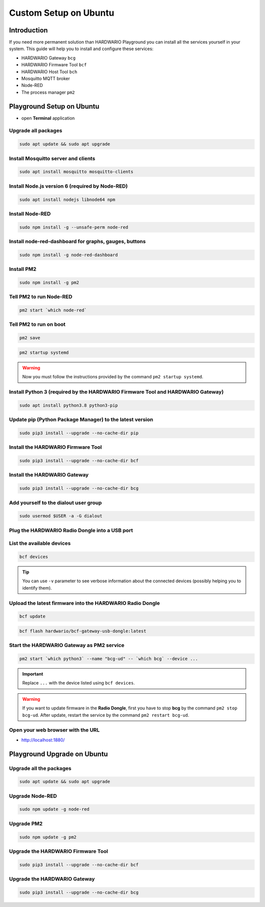 ######################
Custom Setup on Ubuntu
######################

************
Introduction
************

If you need more permanent solution than HARDWARIO Playground you can install all the services yourself in your system.
This guide will help you to install and configure these services:

- HARDWARIO Gateway ``bcg``
- HARDWARIO Firmware Tool ``bcf``
- HARDWARIO Host Tool ``bch``
- Mosquitto MQTT broker
- Node-RED
- The process manager ``pm2``

**************************
Playground Setup on Ubuntu
**************************

- open **Terminal** application

Upgrade all packages
********************

.. code-block:: console

    sudo apt update && sudo apt upgrade

Install Mosquitto server and clients
************************************

.. code-block:: console

    sudo apt install mosquitto mosquitto-clients

Install Node.js version 6 (required by Node-RED)
************************************************

.. code-block:: console

    sudo apt install nodejs libnode64 npm

Install Node-RED
****************

.. code-block:: console

    sudo npm install -g --unsafe-perm node-red

Install node-red-dashboard for graphs, gauges, buttons
******************************************************

.. code-block:: console

    sudo npm install -g node-red-dashboard

Install PM2
***********

.. code-block:: console

    sudo npm install -g pm2

Tell PM2 to run Node-RED
************************

.. code-block:: console

    pm2 start `which node-red`

Tell PM2 to run on boot
***********************

.. code-block:: console

    pm2 save

.. code-block:: console

    pm2 startup systemd

.. warning::

    Now you must follow the instructions provided by the command ``pm2 startup systemd``.

Install Python 3 (required by the HARDWARIO Firmware Tool and HARDWARIO Gateway)
********************************************************************************

.. code-block:: console

    sudo apt install python3.8 python3-pip

Update pip (Python Package Manager) to the latest version
*********************************************************

.. code-block:: console

    sudo pip3 install --upgrade --no-cache-dir pip

Install the HARDWARIO Firmware Tool
***********************************

.. code-block:: console

    sudo pip3 install --upgrade --no-cache-dir bcf

Install the HARDWARIO Gateway
*****************************

.. code-block:: console

    sudo pip3 install --upgrade --no-cache-dir bcg

Add yourself to the dialout user group
**************************************

.. code-block:: console

    sudo usermod $USER -a -G dialout

Plug the HARDWARIO Radio Dongle into a USB port
***********************************************

List the available devices
**************************

.. code-block:: console

    bcf devices

.. tip::

    You can use ``-v`` parameter to see verbose information about the connected devices (possibly helping you to identify them).

Upload the latest firmware into the HARDWARIO Radio Dongle
**********************************************************

.. code-block:: console

    bcf update

.. code-block:: console

    bcf flash hardwario/bcf-gateway-usb-dongle:latest

Start the HARDWARIO Gateway as PM2 service
******************************************

.. code-block:: console

    pm2 start `which python3` --name "bcg-ud" -- `which bcg` --device ...

.. important::

    Replace ``...`` with the device listed using ``bcf devices``.

.. warning::

    If you want to update firmware in the **Radio Dongle**, first you have to stop **bcg** by the command ``pm2 stop bcg-ud``.
    After update, restart the service by the command ``pm2 restart bcg-ud``.

Open your web browser with the URL
**********************************

- http://localhost:1880/

****************************
Playground Upgrade on Ubuntu
****************************

Upgrade all the packages
************************

.. code-block:: console

    sudo apt update && sudo apt upgrade

Upgrade Node-RED
****************

.. code-block:: console

    sudo npm update -g node-red

Upgrade PM2
***********

.. code-block:: console

    sudo npm update -g pm2

Upgrade the HARDWARIO Firmware Tool
***********************************

.. code-block:: console

    sudo pip3 install --upgrade --no-cache-dir bcf

Upgrade the HARDWARIO Gateway
*****************************

.. code-block:: console

    sudo pip3 install --upgrade --no-cache-dir bcg
